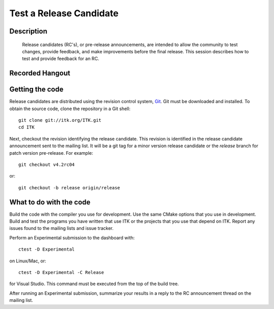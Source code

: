 .. index:: release candidate, rc

Test a Release Candidate
========================

Description
-----------
  Release candidates (RC's), or pre-release announcements, are intended to allow the
  community to test changes, provide feedback, and make improvements before the
  final release.  This session describes how to test and provide feedback for an
  RC.

Recorded Hangout
----------------

.. youtube:: -QNJ1EDsOV8

Getting the code
----------------

Release candidates are distributed using the revision control system, Git_.  Git
must be downloaded and installed.  To obtain the source code, clone the
repository in a Git shell::

  git clone git://itk.org/ITK.git
  cd ITK

Next, checkout the revision identifying the release candidate.  This revision is
identified in the release candidate announcement sent to the mailing list.  It
will be a git tag for a minor version release candidate or the *release* branch
for patch version pre-release.  For example::

  git checkout v4.2rc04

or::

  git checkout -b release origin/release

What to do with the code
------------------------

Build the code with the compiler you use for development.  Use the same CMake
options that you use in development.  Build and test the programs you have
written that use ITK or the projects that you use that depend on ITK.  Report
any issues found to the mailing lists and issue tracker.

Perform an Experimental submission to the dashboard with::

  ctest -D Experimental

on Linux/Mac, or::

  ctest -D Experimental -C Release

for Visual Studio.  This command must be executed from the top of the build tree.

After running an Experimental submission, summarize your results in a reply to
the RC announcement thread on the mailing list.


.. _Git: http://git-scm.com/
